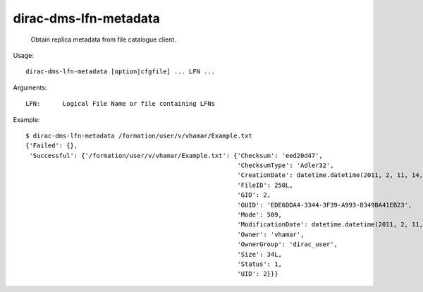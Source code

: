 =============================
dirac-dms-lfn-metadata
=============================

  Obtain replica metadata from file catalogue client.

Usage::

  dirac-dms-lfn-metadata [option|cfgfile] ... LFN ...

Arguments::

  LFN:      Logical File Name or file containing LFNs 

Example::

  $ dirac-dms-lfn-metadata /formation/user/v/vhamar/Example.txt
  {'Failed': {},
   'Successful': {'/formation/user/v/vhamar/Example.txt': {'Checksum': 'eed20d47',
                                                           'ChecksumType': 'Adler32',
                                                           'CreationDate': datetime.datetime(2011, 2, 11, 14, 52, 47),
                                                           'FileID': 250L,
                                                           'GID': 2,
                                                           'GUID': 'EDE6DDA4-3344-3F39-A993-8349BA41EB23',
                                                           'Mode': 509,
                                                           'ModificationDate': datetime.datetime(2011, 2, 11, 14, 52, 47),
                                                           'Owner': 'vhamar',
                                                           'OwnerGroup': 'dirac_user',
                                                           'Size': 34L,
                                                           'Status': 1,
                                                           'UID': 2}}}

